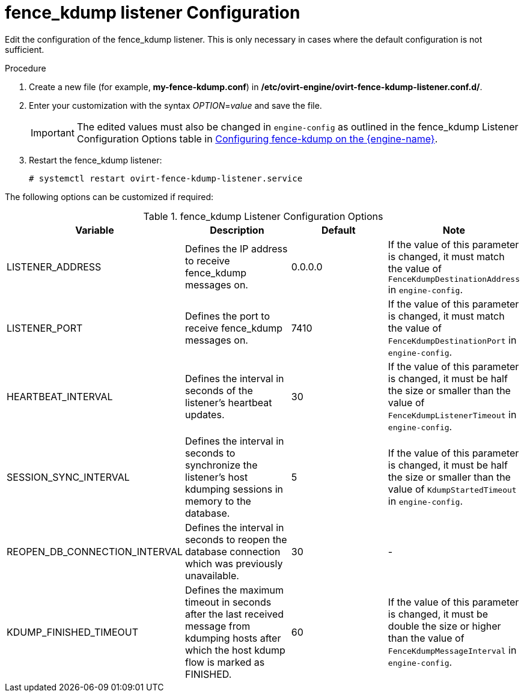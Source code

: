 :_content-type: PROCEDURE
[id="fence_kdump_listener_Configuration"]
= fence_kdump listener Configuration

Edit the configuration of the fence_kdump listener. This is only necessary in cases where the default configuration is not sufficient.


.Procedure

. Create a new file (for example, *my-fence-kdump.conf*) in */etc/ovirt-engine/ovirt-fence-kdump-listener.conf.d/*.
. Enter your customization with the syntax _OPTION_=_value_ and save the file.
+
[IMPORTANT]
====
The edited values must also be changed in `engine-config` as outlined in the fence_kdump Listener Configuration Options table in xref:Configuring_fence_kdump_on_the_Manager[Configuring fence-kdump on the {engine-name}].
====
+
. Restart the fence_kdump listener:
+
[source,terminal]
----
# systemctl restart ovirt-fence-kdump-listener.service
----

The following options can be customized if required:

.fence_kdump Listener Configuration Options
[options="header"]
|===
|Variable |Description |Default |Note
|LISTENER_ADDRESS |Defines the IP address to receive fence_kdump messages on. |0.0.0.0 |If the value of this parameter is changed, it must match the value of `FenceKdumpDestinationAddress` in `engine-config`.
|LISTENER_PORT |Defines the port to receive fence_kdump messages on. |7410 |If the value of this parameter is changed, it must match the value of `FenceKdumpDestinationPort` in `engine-config`.
|HEARTBEAT_INTERVAL |Defines the interval in seconds of the listener's heartbeat updates. |30 |If the value of this parameter is changed, it must be half the size or smaller than the value of `FenceKdumpListenerTimeout` in `engine-config`.
|SESSION_SYNC_INTERVAL |Defines the interval in seconds to synchronize the listener's host kdumping sessions in memory to the database. |5 |If the value of this parameter is changed, it must be half the size or smaller than the value of `KdumpStartedTimeout` in `engine-config`.
|REOPEN_DB_CONNECTION_INTERVAL |Defines the interval in seconds to reopen the database connection which was previously unavailable. |30 |-
|KDUMP_FINISHED_TIMEOUT |Defines the maximum timeout in seconds after the last received message from kdumping hosts after which the host kdump flow is marked as FINISHED. |60 |If the value of this parameter is changed, it must be double the size or higher than the value of `FenceKdumpMessageInterval` in `engine-config`.
|===
